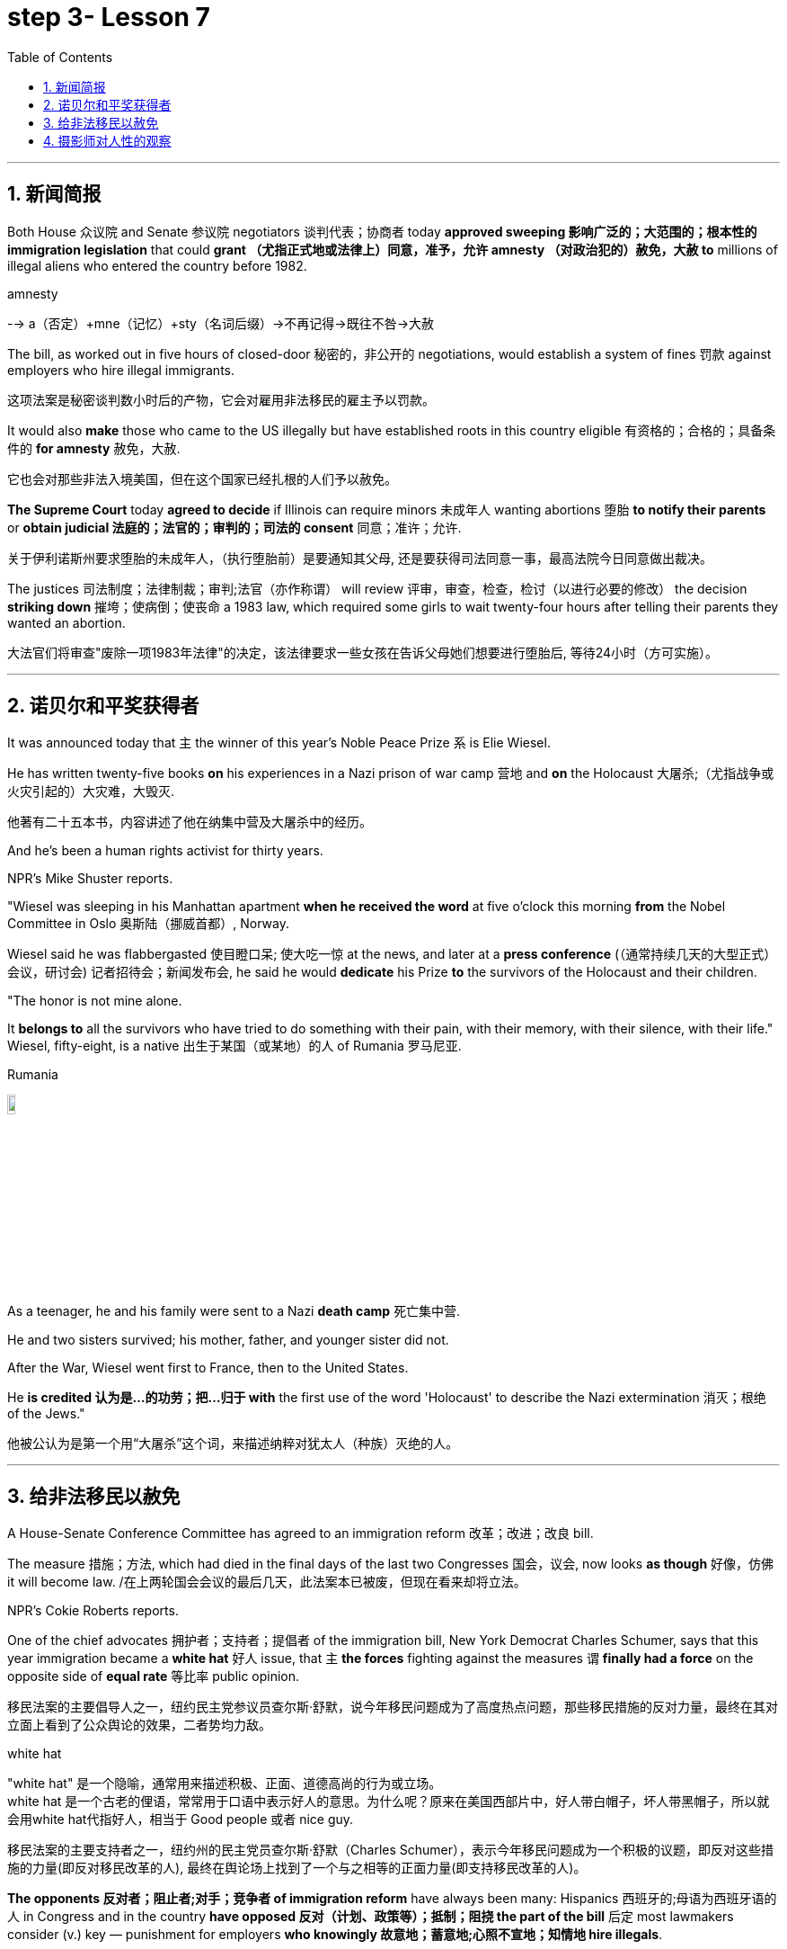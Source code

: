 

= step 3- Lesson 7
:toc: left
:toclevels: 3
:sectnums:
:stylesheet: ../../+ 000 eng选/美国高中历史教材 American History ： From Pre-Columbian to the New Millennium/myAdocCss.css

'''



== 新闻简报

Both House 众议院 and Senate 参议院 negotiators 谈判代表；协商者 today *approved sweeping  影响广泛的；大范围的；根本性的 immigration legislation* that could *grant （尤指正式地或法律上）同意，准予，允许 amnesty （对政治犯的）赦免，大赦 to* millions of illegal aliens who entered the country before 1982.  +

[.my1]
====
.amnesty
--> a（否定）+mne（记忆）+sty（名词后缀）→不再记得→既往不咎→大赦
====

The bill, as worked out in five hours of closed-door 秘密的，非公开的 negotiations, would establish a system of fines 罚款 against employers who hire illegal immigrants.

[.my2]
这项法案是秘密谈判数小时后的产物，它会对雇用非法移民的雇主予以罚款。  +


It would also *make* those who came to the US illegally but have established roots in this country eligible 有资格的；合格的；具备条件的 *for amnesty* 赦免，大赦.

[.my2]
它也会对那些非法入境美国，但在这个国家已经扎根的人们予以赦免。 +

*The Supreme Court* today *agreed to decide* if Illinois can require minors  未成年人 wanting abortions 堕胎 *to notify their parents* or *obtain judicial 法庭的；法官的；审判的；司法的 consent* 同意；准许；允许.

[.my2]
关于伊利诺斯州要求堕胎的未成年人，（执行堕胎前）是要通知其父母, 还是要获得司法同意一事，最高法院今日同意做出裁决。 +


The justices  司法制度；法律制裁；审判;法官（亦作称谓） will review 评审，审查，检查，检讨（以进行必要的修改） the decision *striking down* 摧垮；使病倒；使丧命 a 1983 law, which required some girls to wait twenty-four hours after telling their parents they wanted an abortion.

[.my2]
大法官们将审查"废除一项1983年法律"的决定，该法律要求一些女孩在告诉父母她们想要进行堕胎后, 等待24小时（方可实施）。



'''


== 诺贝尔和平奖获得者

It was announced today that `主` the winner of this year's Noble Peace Prize `系` is Elie Wiesel.  +

He has written twenty-five books *on* his experiences in a Nazi prison of war camp  营地 and *on* the Holocaust 大屠杀;（尤指战争或火灾引起的）大灾难，大毁灭.

[.my2]
他著有二十五本书，内容讲述了他在纳集中营及大屠杀中的经历。 +

And he's been a human rights activist for thirty years.  +

NPR's Mike Shuster reports.  +


"Wiesel was sleeping in his Manhattan apartment *when he received the word* at five o'clock this morning *from* the Nobel Committee in Oslo 奥斯陆（挪威首都）, Norway.  +

Wiesel said he was flabbergasted 使目瞪口呆; 使大吃一惊 at the news, and later at a *press conference* (（通常持续几天的大型正式）会议，研讨会) 记者招待会；新闻发布会, he said he would *dedicate* his Prize *to* the survivors of the Holocaust and their children.  +

"The honor is not mine alone.  +

It *belongs to* all the survivors who have tried to do something with their pain, with their memory, with their silence, with their life." Wiesel, fifty-eight, is a native  出生于某国（或某地）的人 of Rumania 罗马尼亚.  +

[.my1]
====
.Rumania
image:../img/Rumania.jpg[,10%]
====

As a teenager, he and his family were sent to a Nazi *death camp* 死亡集中营.  +

He and two sisters survived; his mother, father, and younger sister did not.  +

After the War, Wiesel went first to France, then to the United States.  +

He *is credited 认为是…的功劳；把…归于 with* the first use of the word 'Holocaust' to describe the Nazi extermination 消灭；根绝 of the Jews."

[.my2]
他被公认为是第一个用“大屠杀”这个词，来描述纳粹对犹太人（种族）灭绝的人。





'''

== 给非法移民以赦免

A House-Senate Conference Committee has agreed to an immigration reform 改革；改进；改良 bill.  +


The measure 措施；方法, which had died in the final days of the last two Congresses 国会，议会, now looks *as though* 好像，仿佛 it will become law. /在上两轮国会会议的最后几天，此法案本已被废，但现在看来却将立法。  +

NPR's Cokie Roberts reports.  +

One of the chief advocates 拥护者；支持者；提倡者 of the immigration bill, New York Democrat Charles Schumer, says that this year immigration became a *white hat* 好人 issue, that `主` *the forces* fighting against the measures `谓` *finally had a force* on the opposite side of *equal rate* 等比率 public opinion.  +

[.my2]
移民法案的主要倡导人之一，纽约民主党参议员查尔斯·舒默，说今年移民问题成为了高度热点问题，那些移民措施的反对力量，最终在其对立面上看到了公众舆论的效果，二者势均力敌。

[.my1]
====
.white hat
"white hat" 是一个隐喻，通常用来描述积极、正面、道德高尚的行为或立场。 +
white hat 是一个古老的俚语，常常用于口语中表示好人的意思。为什么呢？原来在美国西部片中，好人带白帽子，坏人带黑帽子，所以就会用white hat代指好人，相当于 Good people 或者 nice guy.

移民法案的主要支持者之一，纽约州的民主党员查尔斯·舒默（Charles Schumer），表示今年移民问题成为一个积极的议题，即反对这些措施的力量(即反对移民改革的人), 最终在舆论场上找到了一个与之相等的正面力量(即支持移民改革的人)。
====

*The opponents 反对者；阻止者;对手；竞争者 of immigration reform* have always been many: Hispanics 西班牙的;母语为西班牙语的人 in Congress and in the country *have opposed 反对（计划、政策等）；抵制；阻挠 the part of the bill* 后定 most lawmakers consider (v.) key — punishment for employers *who knowingly 故意地；蓄意地;心照不宣地；知情地 hire illegals*.  +

[.my2]
反对移民改革的人总是很多：国会内部及外部的拉美裔人士，他们所反对的部分, 恰恰是大多数议员认为的关键部分 —— 对明知故犯，雇佣非法移民的雇主, 予以惩罚。

The measure, passed at a conference today, would provide *civil penalties* (刑罚)民事处罚 and *criminal penalties* 刑事处罚 for those who repeatedly hire illegal aliens.  +

Hispanics 西班牙裔 worry the employer sanctions would cause discrimination 歧视 against anyone with an accent 口音；腔调 or Spanish name, whether legal or not.  +

The new bill includes strong anti-discrimination language for employers who do refuse to hire any Hispanics /while still allowing someone to hire a citizen before an alien.

[.my2]
新法案包含了对雇主的鲜明的反歧视语言，这些雇主在雇佣时的确在拒绝任何西班牙裔，但法案同时允许他们, 在在雇佣时可以优先选择本国人, 而非外国人。 (意思就是你可以优先雇佣本国人, 但你在招人时不能搞种族歧视)  +

To appease 安抚；抚慰 Hispanics and others, the immigration bill includes amnesty 赦免 for aliens who have been in this country for five years.  +

Many border state representatives *fought against* the legalization 合法化；法律认可 provisions （法律文件的）规定，条款, saying that millions of people could eventually become citizens and bring their relatives to this country.  +

[.my2]
许多边境州份的代表, 反对该法案的规定，说那样的话，最终可以成为（美国合法）公民的人数将有数百万，后者还会把他们的亲戚也带到这里。 +

All those people could bankrupt 使破产 the state's social services, said the representatives, but the idea of deporting  把（违法者或无合法居留权的人）驱逐出境，递解出境 all of those people seemed impractical  不明智的；不现实的 *as well as* 也, 不仅…而且 *inhumane (a.)（对他人的疾苦）无动于衷的；残忍的；不人道的 to* most members of Congress.  +

[.my2]
代表们说，对于大多数国会议员而言，将他们全部驱逐的想法，似乎很不实际，也不人道。 +


And aliens who came to this country before 1982 will be able to *apply for* （通常以书面形式）申请，请求 legalization.  +

The other *major controversial 引起争论的；有争议的 area* of the immigration bill is the farm worker program.  +

Agricultural interests (n.) wanted to be able to bring workers into this country *to harvest 收割（庄稼） crops* without *being subjected 使经受；使遭受 to* employer sanctions, but *the trade unions* opposed  反对（计划、政策等）；抵制；阻挠 this section of the bill.  +

[.my2]
农业利益团体希望工人来到这个国家，收割庄稼，而不必受到针对雇主的惩罚，但是工会对此部分表示反对。 +


Finally, a compromise 妥协；折中 was reached where *up to* 直到；达到；最多 three hundred and fifty thousand farm workers could come into this country, but their rights would be protected /and they would also be able to apply for legalization if they met certain conditions.

[.my2]
能入境的农场工人最多不超过35万名，但是他们的权利将得到保护，如果满足一定条件，他们也能被合法化。  +


The elements of *the final immigration package* （必须整体接收的）一套东西，一套建议；一揽子交易 have been there *all along* 自始至终，一直, but this year, say the key lawmakers around this legislation, the Congress was ready to *act on* 根据（建议、信息等）行事 them.

[.my2]
最终的移民法案要素一直在那里，但今年，这项立法的主要立法者说，国会准备对他们采取行动。 +

`主` *The combination 结合；联合；混合 of* horror stories about people coming over the borders *and* editorials (n.)（报刊的）社论；（美国电台或电视台的）评论 about congressional inability to act `谓` made members of Congress decide `主` *the time `谓` had come* to enact immigration reform.

[.my2]
关于非法移民越境的恐怖传闻, 以及国会无力采取行动的社论， 使得国会议员决定，颁布移民改革方案的时候到了。 +

But `主` supporters of reform `谓` warn t**he end is not here yet**.

[.my2]
但改革的支持者警告说，这一切最终还没完。 +

*The conference report* must still pass *both* houses of Congress, *and* a Senate filibuster （议会中为拖延表决的）冗长演说 is always a possibility.

[.my2]
会议报告还必须通过两院，而来自参议院的阻挠随时都有可能发生。 +

I'm Cokie Roberts at the Capitol （美国）国会大厦;州议会大厦.  +




'''

== 摄影师对人性的观察




Many photography shops are quite busy this time of the year.  +

People back from vacation are dropping off 减少；下降 *rolls of film* 胶卷 and hoping for the best.

[.my2]
度假归来的人们纷纷放下胶卷，期待着最好生活的来临。  +

But commentator 评论员 Tom Baudet learned a long time ago *he was better off not hoping*.

[.my2]
但评论员汤姆·宝迪很久以前就认识到, 他最好不要对此抱有希望。 +

I've been told that *I take lousy 非常糟的；极坏的；恶劣的 pictures*.  +

It's not that my shots aren't technically OK; it's just that my pictures seem to bring out *the worst in people*.

[.my2]
只是我的照片暴露了人们最差的状态。 +

I hope that's not a sign of something.

[.my2]
我希望这不是什么事的征兆。  +

I usually end up throwing half the pictures I take.  +

It's not that they're deceiving 欺骗.  +

Not at all; they're just too honest.  +

It's true what they say that *a camera never lies*, but you certainly can lie to a camera.  +

We do it all the time; at least *we exaggerate 夸张；夸大；言过其实 a little* to a lens.  /至少我们对镜头有点夸张。 +

The first thing you'll usually hear when you point a camera at someone is, "Wait, I'm not ready." Well, so you wait while they *brush* （用刷子或手）拂，掸，擦掉 the crumbs 食物碎屑；（尤指）面包屑，糕饼屑 *off* their chin 颏；下巴, put out a cigarette, or throw an arm around the person next to them like *they've been standing that way* all day.  +

Well, you get your picture, but it's *blown 吹 all out of proportion* 正确的比例；均衡；匀称.  /但它被搞得（与平时）很不相称。  +

[.my1]
====
.blow things out of proportion
夸大事实 (这个短语在美国描述媒体时常用)
====

Everybody's *having a little more fun* than they really were /and *liking each other* more than they actually do.  /每个人都比他们真实的样子更加有趣，和别人的关系也比事实要好。  +

We're all *guilty (a.)犯了罪；有过失的；有罪责的 of* this one time or another.  /我们对此都有责任，这一次或另一次。 +

You're with your sweetheart travelling somewhere.  +

You've been walking and *complaining about* the price of the room, *the blister （皮肤上摩擦或烫起等的）水疱，疱 on your heel* and *the rude waitress* at the cafe.  +

[.my2]
你一直边走边抱怨房间的价格，你脚后跟上的水泡，以及咖啡馆里粗鲁的女服务员。 +

But then, you stop somebody on the street, hand them your camera, and *put on* 举办 (演出、展览); 提供 (服务); 打开 (开关) your very best having-a-wonderful-time smile.

[.my2]
但是，你在街上拦住某人，把你的相机递给他们，再配上你最佳开心完美微笑。 +

Well, ten years later you'll look at that picture in a scrapbook 剪贴簿 and remember what a great trip it was, whether it was or not.  +

For it's natural thing to do: plant little seeds of contentment 满意；满足 in our lives *in case* we doubt *we ever had any*.  +

[.my2]
这是很自然的事情：在我们的生活中种下满足的小种子，以防我们怀疑自己是不是真的曾经拥有。  +

Well, it's good practice 通常的做法；惯例；常规 to take an opportunity to *mug （尤指在舞台上或摄影机前）扮鬼脸，扮怪相 up* 突击式学习 to a camera.

[.my2]
习惯向摄像机展示自己是个好的做法。  +

There never seems to be a camera around *for the real special times*: that make-up embrace after a long and dangerous discussion, *the look* on your face *as you hold the phone* and *hear (v.) you got that promotion* 提升；提拔；晋升, *the quiet ride （乘车或骑车的）短途旅程 home* from the hospital *after learning* those *suspicious lumps* 肿块；隆起 were benign 良性的 /and *something to watch* but not worry about.  +

[.my2]
似乎永远没有相机记录下那些真正特别的时刻：那次长时间而危险的讨论后的化妆间拥抱，你听到自己得到了晋升时脸上的表情，从医院回家的安静车程，得知那些可疑的肿块是良性的, 以及一些值得注意但不必担心的事情。+


Those are the memories *that should be preserved*, to be remembered and *relied upon* 依赖；依靠 when harder times *take hold* 抓住，握紧. /那些是应该被保存下来的记忆，在艰难时刻去铭记和依恋。  +

Those times *when `主` a photographer like me* `谓` will catch you at a party *with ① a loneliness on your face* 后定 that you didn't think would show /or ② *bitterness 苦味；苦难；怨恨 tugging （朝某一方向用力）拉，拖，拽 at your lips* during a conversation 后定 you didn't intend to be overheard 偶尔听到；无意中听到.  +

[.my2]
当摄影师在派对上抓拍你的时候，你脸上的落寞，那是你不曾想到会呈现出来的，或者当你无意听到一段对话后，唇间的苦涩。 +

[.my1]
====
这句话是描述摄影师（像我这样的）在某些特定时刻捕捉到人们的真实表情，这些表情通常是他们没有意识到会展现出来的孤独, 或者在不希望被他人听到的谈话中流露出的苦涩。

Those times when a photographer (like me) will catch you [at a party] [with a loneliness on your face (that you didn't think would show) or bitterness (tugging at your lips) [during a conversation (you didn't intend to be overheard)]].  +
带着一种孤独的表情，你没想到会显露出来，或者在一次你本不希望被偷听到的谈话中，苦涩在你的嘴唇上拉扯

====

Well, we all *slip up*  疏忽; 出差错 like this sometimes, and *sooner or later* we *get caught* 被抓住 with our guards down.

[.my2]
嗯，有时候我们都会犯这样的错误，当我们放松警惕时，迟早我们会被抓到。 +

[.my1]
====
.sb./sth.+get done
是口语中的常用结构，*表示一种"被动"的概念*，强调状态，其中sb.或sth.是done所表示的动作的承受者。如: +
=> My wallet *got stolen*.我的钱包被偷了。
====

I think that's why I *end up with* 以……结束；最终得到 pictures like that, I like it when people leave their guards down. /我想这就是为什么我会拍这样的照片。我喜欢人们毫无戒备的时候。 +

We all know our best sides, and it's nice to *keep that face forward* whenever we can.

[.my2]
只要有机会，就保持那样一张面孔也不错。 +

But I don't mind having pictures of the other sides.  +

*Either way* 不管怎样；无论哪种方式 *they all look just like people* to me.

[.my2]
他们在我看来都像真实的(而非有掩饰的)人一样  +
不管怎样，他们看起来都很真实。 +

Writer Tom Baudet.  +

He lives in Homer 荷马, Alaska.







'''

